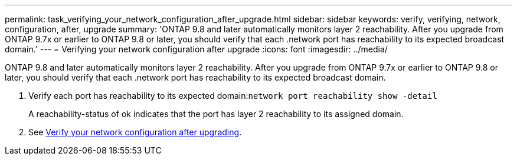 ---
permalink: task_verifying_your_network_configuration_after_upgrade.html
sidebar: sidebar
keywords: verify, verifying, network, configuration, after, upgrade
summary: 'ONTAP 9.8 and later automatically monitors layer 2 reachability. After you upgrade from ONTAP 9.7x or earlier to ONTAP 9.8 or later, you should verify that each .network port has reachability to its expected broadcast domain.'
---
= Verifying your network configuration after upgrade
:icons: font
:imagesdir: ../media/

[.lead]
ONTAP 9.8 and later automatically monitors layer 2 reachability. After you upgrade from ONTAP 9.7x or earlier to ONTAP 9.8 or later, you should verify that each .network port has reachability to its expected broadcast domain.

. Verify each port has reachability to its expected domain:``network port reachability show -detail``
+
A reachability-status of ok indicates that the port has layer 2 reachability to its assigned domain.

. See https://docs.netapp.com/us-en/ontap/networking-app/[Verify your network configuration after upgrading].
